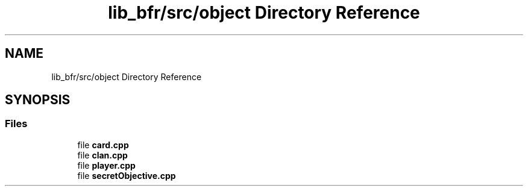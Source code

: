 .TH "lib_bfr/src/object Directory Reference" 3 "Thu Mar 25 2021" "Battle for rokugan" \" -*- nroff -*-
.ad l
.nh
.SH NAME
lib_bfr/src/object Directory Reference
.SH SYNOPSIS
.br
.PP
.SS "Files"

.in +1c
.ti -1c
.RI "file \fBcard\&.cpp\fP"
.br
.ti -1c
.RI "file \fBclan\&.cpp\fP"
.br
.ti -1c
.RI "file \fBplayer\&.cpp\fP"
.br
.ti -1c
.RI "file \fBsecretObjective\&.cpp\fP"
.br
.in -1c
